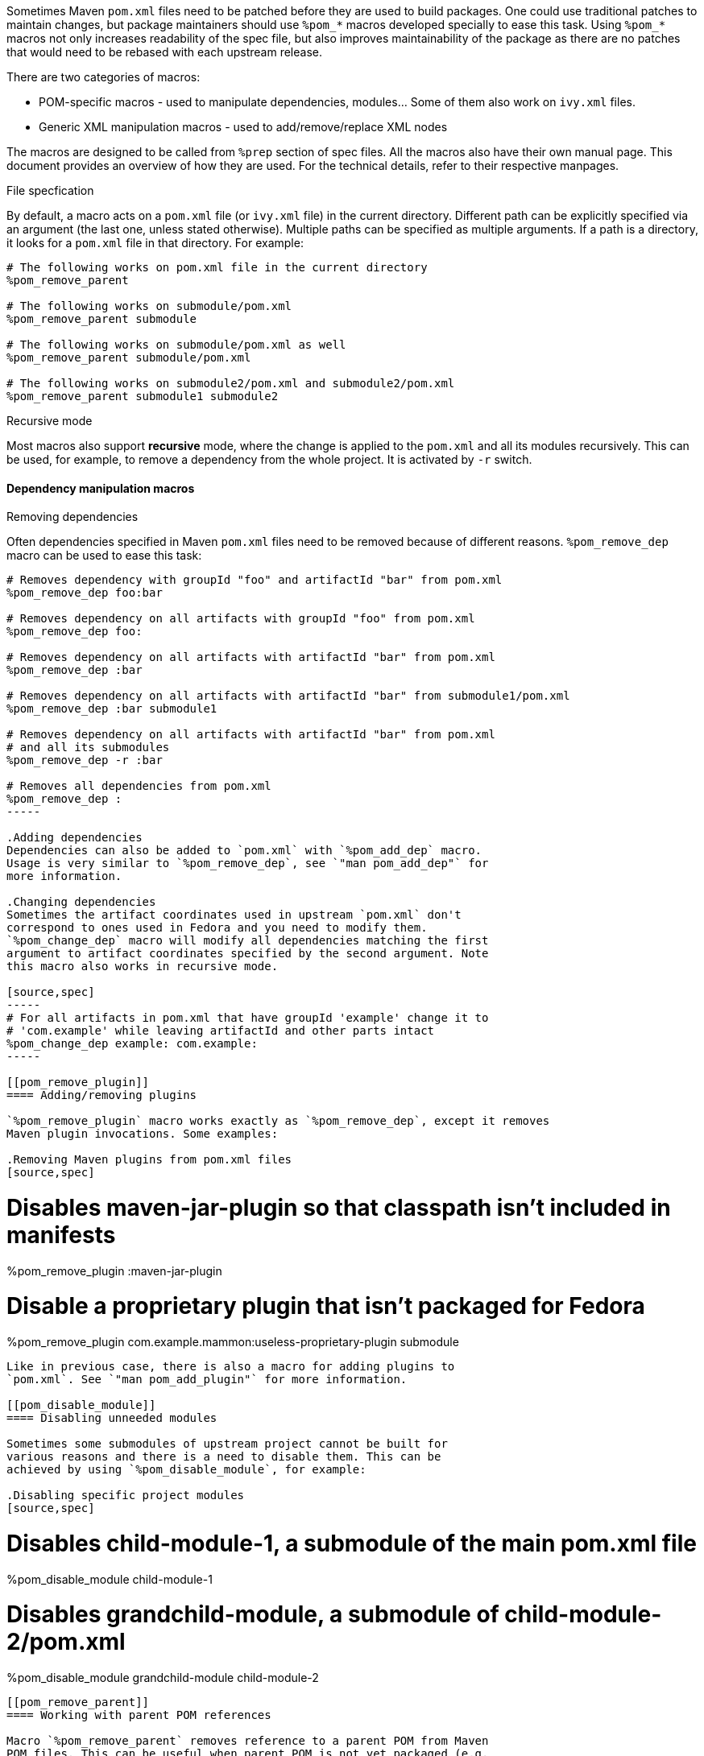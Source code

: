 Sometimes Maven `pom.xml` files need to be patched before they are used
to build packages. One could use traditional patches to maintain
changes, but package maintainers should use `%pom_*` macros developed
specially to ease this task.
Using `%pom_*` macros not only increases readability of the spec file,
but also improves maintainability of the package as there are no patches
that would need to be rebased with each upstream release.

There are two categories of macros:

- POM-specific macros - used to manipulate dependencies, modules... Some
  of them also work on `ivy.xml` files.
- Generic XML manipulation macros - used to add/remove/replace XML nodes

The macros are designed to be called from `%prep` section of spec
files. All the macros also have their own manual page.
This document provides an overview of how they are used. For the
technical details, refer to their respective manpages.

.File specfication
By default, a macro acts on a `pom.xml` file (or `ivy.xml` file) in the
current directory. Different path can be explicitly specified via an
argument (the last one, unless stated otherwise). Multiple paths can be
specified as multiple arguments. If a path is a directory, it looks for
a `pom.xml` file in that directory.
For example:
[source,spec]
----
# The following works on pom.xml file in the current directory
%pom_remove_parent

# The following works on submodule/pom.xml
%pom_remove_parent submodule

# The following works on submodule/pom.xml as well
%pom_remove_parent submodule/pom.xml

# The following works on submodule2/pom.xml and submodule2/pom.xml
%pom_remove_parent submodule1 submodule2
----

.Recursive mode
Most macros also support *recursive* mode, where the change is applied
to the `pom.xml` and all its modules recursively. This can be used, for
example, to remove a dependency from the whole project. It is activated
by `-r` switch.


[[pom_remove_dep]]
==== Dependency manipulation macros
.Removing dependencies
Often dependencies specified in Maven `pom.xml` files need to be removed
because of different reasons. `%pom_remove_dep` macro can be used to
ease this task:

[source,spec]
--------
# Removes dependency with groupId "foo" and artifactId "bar" from pom.xml
%pom_remove_dep foo:bar

# Removes dependency on all artifacts with groupId "foo" from pom.xml
%pom_remove_dep foo:

# Removes dependency on all artifacts with artifactId "bar" from pom.xml
%pom_remove_dep :bar

# Removes dependency on all artifacts with artifactId "bar" from submodule1/pom.xml
%pom_remove_dep :bar submodule1

# Removes dependency on all artifacts with artifactId "bar" from pom.xml
# and all its submodules
%pom_remove_dep -r :bar

# Removes all dependencies from pom.xml
%pom_remove_dep :
-----

.Adding dependencies
Dependencies can also be added to `pom.xml` with `%pom_add_dep` macro.
Usage is very similar to `%pom_remove_dep`, see `"man pom_add_dep"` for
more information.

.Changing dependencies
Sometimes the artifact coordinates used in upstream `pom.xml` don't
correspond to ones used in Fedora and you need to modify them.
`%pom_change_dep` macro will modify all dependencies matching the first
argument to artifact coordinates specified by the second argument. Note
this macro also works in recursive mode.

[source,spec]
-----
# For all artifacts in pom.xml that have groupId 'example' change it to
# 'com.example' while leaving artifactId and other parts intact
%pom_change_dep example: com.example:
-----

[[pom_remove_plugin]]
==== Adding/removing plugins

`%pom_remove_plugin` macro works exactly as `%pom_remove_dep`, except it removes
Maven plugin invocations. Some examples:

.Removing Maven plugins from pom.xml files
[source,spec]
--------
# Disables maven-jar-plugin so that classpath isn't included in manifests
%pom_remove_plugin :maven-jar-plugin

# Disable a proprietary plugin that isn't packaged for Fedora
%pom_remove_plugin com.example.mammon:useless-proprietary-plugin submodule
--------

Like in previous case, there is also a macro for adding plugins to
`pom.xml`. See `"man pom_add_plugin"` for more information.

[[pom_disable_module]]
==== Disabling unneeded modules

Sometimes some submodules of upstream project cannot be built for
various reasons and there is a need to disable them. This can be
achieved by using `%pom_disable_module`, for example:

.Disabling specific project modules
[source,spec]
--------
# Disables child-module-1, a submodule of the main pom.xml file
%pom_disable_module child-module-1

# Disables grandchild-module, a submodule of child-module-2/pom.xml
%pom_disable_module grandchild-module child-module-2
--------

[[pom_remove_parent]]
==== Working with parent POM references

Macro `%pom_remove_parent` removes reference to a parent POM from Maven
POM files. This can be useful when parent POM is not yet packaged (e.g.
because of licensing issues) and at the same time it's not really needed
for building of the project. There are also macros for adding parent POM
reference (`%pom_add_parent`) and replacing existing reference with new
one (`%pom_set_parent`).

.Manipulating parent POM references
[source,spec]
--------
# Remove reference to a parent POM from ./pom.xml
%pom_remove_parent

# Remove reference to a parent POM from ./submodule/pom.xml
%pom_remove_parent submodule

# Add parent POM reference to ./pom.xml
%pom_add_parent groupId:artifactId

# Replace existing parent POM reference in ./pom.xml
%pom_set_parent groupId:artifactId:version
--------

[[pom_xpath_remove]]
==== Macros for performing generic modifications

The above macros cover the most common cases of modifying `pom.xml`
files, however if there is a need to apply some less-common patches
there are also three generic macros for modifying `pom.xml` files.
These generic macros can also be applied to other XML files, such as
Ant's `build.xml` files.

They all take a link:http://www.w3.org/TR/xpath/[XPath] 1.0 expression
that selects XML nodes to be acted on (removed, replaced...).

.Handling XML namespaces
[NOTE]
=======
POM files use a specific namespace - \http://maven.apache.org/POM/4.0.0.
The easiest way to respect this namespace in XPath expressions is
prefixing all node names with `pom:`. For example,
`pom:environment/pom:os` will work because it selects nodes from `pom`
namespace, but `environment/os` won't find anything because it looks for
nodes that don't belong to any XML namespace. It is needed even if the
original POM file didn't contain proper POM namespace, since it will be
added automatically. Note that this requirement is due to limitation of
XPath 1.0 and we cannot work it around.
=======

.Removing nodes
`%pom_xpath_remove` can be used to remove arbitrary XML nodes.
[source,spec]
--------
# Removes extensions from the build
%pom_xpath_remove "pom:build/pom:extensions" module/pom.xml
--------

.Injecting nodes
`%pom_xpath_inject` macro is capable of injecting arbitrary
XML code to any `pom.xml` file. The injected code is the last argument
- optional file paths go before it (unlike most other macros).
To pass a multiline snippet, quote the argument as in the following
example.
[source,spec]
--------
# Add additional exclusion into maven-wagon dependency
%pom_xpath_inject "pom:dependency[pom:artifactId='maven-wagon']/pom:exclusions" "
<exclusion>
    <groupId>antlr</groupId>
    <artifactId>antlr</artifactId>
</exclusion>"
# The same thing, but with explicit file path
%pom_xpath_inject "pom:dependency[pom:artifactId='maven-wagon']/pom:exclusions" pom.xml "
<exclusion>
    <groupId>antlr</groupId>
    <artifactId>antlr</artifactId>
</exclusion>"
-------

.Changing nodes' content
`%pom_xpath_set` replaces content of the arbitrary XML nodes
with specified value (can contain XML nodes).
[source,spec]
--------
# Change groupId of a parent
%pom_xpath_set "pom:parent/pom:groupId" "org.apache"
--------

.Replacing nodes
`%pom_xpath_replace` replaces a XML node with specified XML code.
[source,spec]
--------
# Change groupId of a parent (note the difference from %pom_xpath_set)
%pom_xpath_replace "pom:parent/pom:groupId" "<groupId>org.apache</groupId>"
--------
